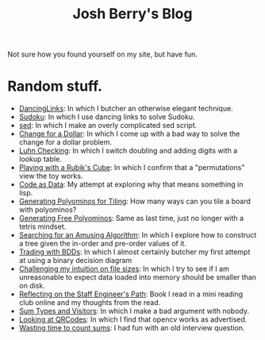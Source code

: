 #+TITLE: Josh Berry's Blog
#+HTML_HEAD_EXTRA: <link rel="stylesheet" type="text/css" href="org-overrides.css" />

Not sure how you found yourself on my site, but have fun.

* Random stuff.

   - [[./DancingLinks.org][DancingLinks]]: In which I butcher an otherwise elegant technique.
   - [[file:Sudoku.org][Sudoku]]: In which I use dancing links to solve Sudoku.
   - [[file:searching-delimited-log-files.org][sed]]: In which I make an overly complicated sed script.
   - [[file:ChangeForDollar.org][Change for a Dollar]]: In which I come up with a bad way to solve
     the change for a dollar problem.
   - [[file:luhn.org][Luhn Checking]]: In which I switch doubling and adding digits with
     a lookup table.
   - [[file:cube-permutations-1.org][Playing with a Rubik's Cube]]: In which I confirm that a
     "permutations" view the toy works.
   - [[file:CodeAsData.org][Code as Data]]: My attempt at exploring why that means something in
     lisp.
   - [[file:generating-polyominos.org][Generating Polyominos for Tiling]]: How many ways can you tile a
     board with polyominos?
   - [[file:generating-free-polyominos.org][Generating Free Polyominos]]: Same as last time, just no longer
     with a tetris mindset.
   - [[file:AmusingAlgorithm.org][Searching for an Amusing Algorithm]]: In which I explore how to
     construct a tree given the in-order and pre-order values of it.
   - [[file:trading-with-bdds.org][Trading with BDDs]]: In which I almost certainly butcher my first
     attempt at using a binary decision diagram
   - [[file:challenging-my-filesize-intuition.org][Challenging my intuition on file sizes]]: In which I try to see if
     I am unreasonable to expect data loaded into memory should be
     smaller than on disk.
   - [[file:reflecting-on-engineers-path.Org][Reflecting on the Staff Engineer's Path]]: Book I read in a mini
     reading club online and my thoughts from the read.
   - [[file:sum-types.org][Sum Types and Visitors]]: In which I make a bad argument with nobody.
   - [[file:looking-at-qr-codes.org][Looking at QRCodes]]: In which I find that opencv works as advertised.
   - [[file:many_sums.org][Wasting time to count sums]]: I had fun with an old interview
     question.
